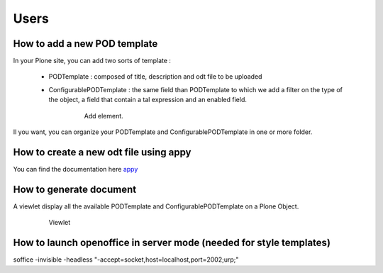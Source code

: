 Users
=====

How to add a new POD template
-----------------------------

In your Plone site, you can add two sorts of template :

 - PODTemplate : composed of title, description and odt file to be uploaded
 - ConfigurablePODTemplate : the same field than PODTemplate to which we add a filter on the type of the object,
   a field that contain a tal expression and an enabled field.

    .. figure:: images/AddPODTTemplateMenu.png 

       Add element.

Il you want, you can organize your PODTemplate and ConfigurablePODTemplate in one or more folder.

How to create a new odt file using appy
---------------------------------------

You can find the documentation here  `appy <http://appyframework.org/podWritingTemplates.html>`_

How to generate document
------------------------

A viewlet display all the available PODTemplate and ConfigurablePODTemplate on a Plone Object.

    .. figure:: images/viewlet.png

       Viewlet


How to launch openoffice in server mode (needed for style templates)
--------------------------------------------------------------------

soffice -invisible -headless "-accept=socket,host=localhost,port=2002;urp;"
